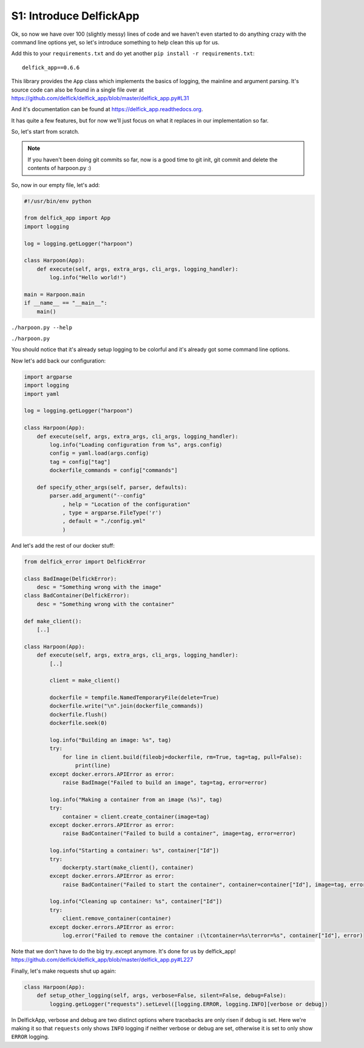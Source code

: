.. _bh_s1_introduce_delfickapp:

S1: Introduce DelfickApp
========================

Ok, so now we have over 100 (slightly messy) lines of code and we haven't even
started to do anything crazy with the command line options yet, so let's
introduce something to help clean this up for us.

Add this to your ``requirements.txt`` and do yet another
``pip install -r requirements.txt``::

    delfick_app==0.6.6

This library provides the ``App`` class which implements the basics of logging,
the mainline and argument parsing. It's source code can also be found in a single
file over at https://github.com/delfick/delfick_app/blob/master/delfick_app.py#L31

And it's documentation can be found at https://delfick_app.readthedocs.org.

It has quite a few features, but for now we'll just focus on what it replaces in
our implementation so far.

So, let's start from scratch.

.. note:: If you haven't been doing git commits so far, now is a good time to
 git init, git commit and delete the contents of harpoon.py :)

So, now in our empty file, let's add:

.. code-block:: python

    #!/usr/bin/env python

    from delfick_app import App
    import logging

    log = logging.getLogger("harpoon")

    class Harpoon(App):
        def execute(self, args, extra_args, cli_args, logging_handler):
            log.info("Hello world!")

    main = Harpoon.main
    if __name__ == "__main__":
        main()

``./harpoon.py --help``

``./harpoon.py``

You should notice that it's already setup logging to be colorful and it's already
got some command line options.

Now let's add back our configuration:

.. code-block:: python

    import argparse
    import logging
    import yaml

    log = logging.getLogger("harpoon")

    class Harpoon(App):
        def execute(self, args, extra_args, cli_args, logging_handler):
            log.info("Loading configuration from %s", args.config)
            config = yaml.load(args.config)
            tag = config["tag"]
            dockerfile_commands = config["commands"]

        def specify_other_args(self, parser, defaults):
            parser.add_argument("--config"
                , help = "Location of the configuration"
                , type = argparse.FileType('r')
                , default = "./config.yml"
                )

And let's add the rest of our docker stuff:

.. code-block:: python

    from delfick_error import DelfickError

    class BadImage(DelfickError):
        desc = "Something wrong with the image"
    class BadContainer(DelfickError):
        desc = "Something wrong with the container"

    def make_client():
        [..]

    class Harpoon(App):
        def execute(self, args, extra_args, cli_args, logging_handler):
            [..]

            client = make_client()

            dockerfile = tempfile.NamedTemporaryFile(delete=True)
            dockerfile.write("\n".join(dockerfile_commands))
            dockerfile.flush()
            dockerfile.seek(0)

            log.info("Building an image: %s", tag)
            try:
                for line in client.build(fileobj=dockerfile, rm=True, tag=tag, pull=False):
                    print(line)
            except docker.errors.APIError as error:
                raise BadImage("Failed to build an image", tag=tag, error=error)

            log.info("Making a container from an image (%s)", tag)
            try:
                container = client.create_container(image=tag)
            except docker.errors.APIError as error:
                raise BadContainer("Failed to build a container", image=tag, error=error)

            log.info("Starting a container: %s", container["Id"])
            try:
                dockerpty.start(make_client(), container)
            except docker.errors.APIError as error:
                raise BadContainer("Failed to start the container", container=container["Id"], image=tag, error=error)

            log.info("Cleaning up container: %s", container["Id"])
            try:
                client.remove_container(container)
            except docker.errors.APIError as error:
                log.error("Failed to remove the container :(\tcontainer=%s\terror=%s", container["Id"], error)

Note that we don't have to do the big try..except anymore. It's done for us by
delfick_app! https://github.com/delfick/delfick_app/blob/master/delfick_app.py#L227

Finally, let's make requests shut up again:

.. code-block:: python

    class Harpoon(App):
        def setup_other_logging(self, args, verbose=False, silent=False, debug=False):
            logging.getLogger("requests").setLevel([logging.ERROR, logging.INFO][verbose or debug])

In DelfickApp, verbose and debug are two distinct options where tracebacks are
only risen if debug is set. Here we're making it so that ``requests`` only
shows ``INFO`` logging if neither verbose or debug are set, otherwise it is set
to only show ``ERROR`` logging.
